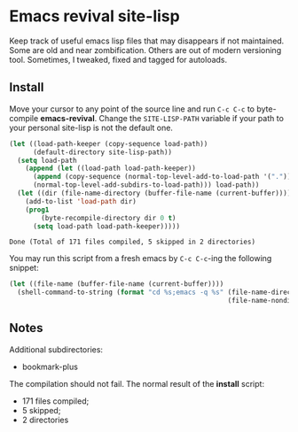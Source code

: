 * Emacs revival site-lisp

Keep track of useful emacs lisp files that may disappears if not maintained. Some are old and near zombification. Others are out of modern versioning tool. Sometimes, I tweaked, fixed and tagged for autoloads.

** Install

Move your cursor to any point of the source line and run ~C-c C-c~ to byte-compile *emacs-revival*. Change the ~SITE-LISP-PATH~ variable if your path to your personal site-lisp is not the default one.

#+source: install
#+begin_src emacs-lisp :var site-lisp-path="~/.emacs.d/vendor"
(let ((load-path-keeper (copy-sequence load-path))
      (default-directory site-lisp-path))
  (setq load-path
    (append (let ((load-path load-path-keeper))
      (append (copy-sequence (normal-top-level-add-to-load-path '(".")))
      (normal-top-level-add-subdirs-to-load-path))) load-path))
  (let ((dir (file-name-directory (buffer-file-name (current-buffer)))))
    (add-to-list 'load-path dir)
    (prog1
        (byte-recompile-directory dir 0 t)
      (setq load-path load-path-keeper)))))
#+end_src

#+results: install
: Done (Total of 171 files compiled, 5 skipped in 2 directories)

You may run this script from a fresh emacs by ~C-c C-c~-ing the following snippet:

#+begin_src emacs-lisp
(let ((file-name (buffer-file-name (current-buffer))))
  (shell-command-to-string (format "cd %s;emacs -q %s" (file-name-directory file-name)
                                                       (file-name-nondirectory file-name))))
#+end_src

** Notes

Additional subdirectories:

- bookmark-plus

The compilation should not fail. The normal result of the *install* script:

- 171 files compiled;
- 5 skipped;
- 2 directories
